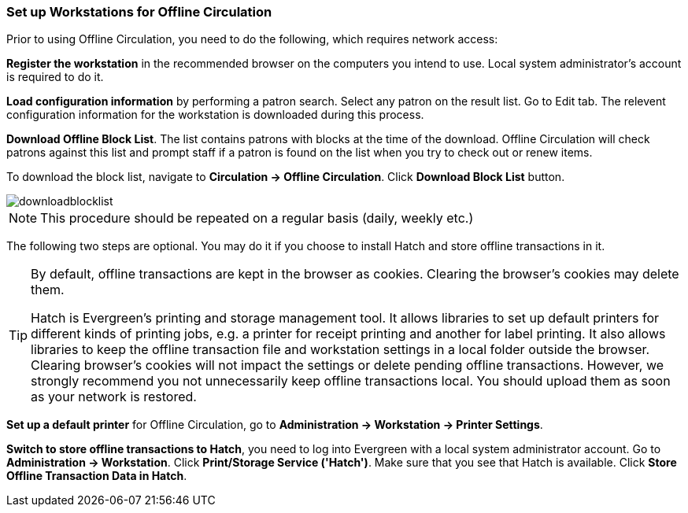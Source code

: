 Set up Workstations for Offline Circulation
~~~~~~~~~~~~~~~~~~~~~~~~~~~~~~~~~~~~~~~~~~~


Prior to using Offline Circulation, you need to do the following, which requires network access:


*Register the workstation* in the recommended browser on the computers you intend to use. Local system administrator's account is required to do it.

*Load configuration information* by performing a patron search. Select any patron on the result list. Go to Edit tab. The relevent configuration information for the workstation is downloaded during this process. 

*Download Offline Block List*. The list contains patrons with blocks at the time of the download. Offline Circulation will check patrons against this list and prompt staff if a patron is found on the list when you try to check out or renew items.

To download the block list, navigate to *Circulation -> Offline Circulation*. Click *Download Block List* button.

image::images/circ/downloadblocklist.png[]

NOTE: This procedure should be repeated on a regular basis (daily, weekly etc.)

The following two steps are optional. You may do it if you choose to install Hatch and store offline transactions in it. 

[TIP]
====
By default, offline transactions are kept in the browser as cookies. Clearing the browser's cookies may delete them. 

Hatch is Evergreen's printing and storage management tool. It allows libraries to set up default printers for different kinds of printing jobs, e.g. a printer for receipt printing and another for label printing. It also allows libraries to keep the offline transaction file and workstation settings in a local folder outside the browser. Clearing browser's cookies will not impact the settings or delete pending offline transactions. However, we strongly recommend you not unnecessarily keep offline transactions local. You should upload them as soon as your network is restored.
====

*Set up a default printer* for Offline Circulation, go to *Administration -> Workstation -> Printer Settings*.

*Switch to store offline transactions to Hatch*, you need to log into Evergreen with a local system administrator account. Go to *Administration -> Workstation*. 
Click *Print/Storage Service ('Hatch')*. Make sure that you see that Hatch is available. Click *Store Offline Transaction Data in Hatch*.


////
Save Offline URL
^^^^^^^^^^^^^^^^


The permanent link for *Offline Circulation* is *https://catalogue.libraries.coop/eg/staff/offline-interface* we recommend that this link is bookmarked on staff workstations.  This is the location for both entering transactions while offline as well as processing them later.  You will see a slightly different version of this interface depending on whether or not you are logged in.
+
* If you are logged out, you will see the tab default to *Checkout* and the button on the top-right will read *Export Transactions*.
+
image::images/circ/offlineloggedout.png[]
+
* If you are logged in, you will see an additional tab on the left for *Session Management* and this will be the default tab.  The top-right button will read *Download Block List*.
+
image::images/circ/offlineloggedin.png[]
+
* If you are logged in and attempt to click on any tab other than *Session Management*, you will see a warning alerting you that you are about to enter offline mode.
+
image::images/circ/offline_warning.png[]
+
** This warning is not network-aware and it will appear regardless of network connection state.  You must be logged out to record offline transactions.
** If you see this warning and wish to record offline transactions, click *Proceed* in order to log out.
+
Download Offline Block List
^^^^^^^^^^^^^^^^^^^^^^^^^^^
+
While logged in and still online, you may download an *Offline Block List*.  This will locally store a list of all patrons with blocks at the time of the download.  If this list is present, *Offline Circulation* will check transactions against this list.
+
To download the block list, navigate to *Circulation* -> *Offline Circulation* and click the *Download Block List* button in the top-right of the screen.
+
image::images/circ/downloadblocklist.png[]
+
If you attempt a checkout or a renewal for a patron on the block list, you will get a modal informing you that the patron has penalties.  Click the *Allow* button to override this and proceed with the transaction.  Click the *Reject* button to cancel the checkout or renewal.



Set Offline Printer
^^^^^^^^^^^^^^^^^^^

Print using chrome
++++++++++++++++++

Browser print options - no additional setup required.

Print using Hatch
+++++++++++++++++

xref:download-hatch-ref[] must be installed and enabled on your workstation

. Click *Administration* -> *Workstation* -> *Printer Settings*.
. Click *Offline* ->


Save Patron Registration Form
^^^^^^^^^^^^^^^^^^^^^^^^^^^^^

. Click *Circulation* -> *Offline Circulation*
. *Search* -> *Search for Patrons*.
. Perform a search -> select a user from the results -> and open the *Patron Edit* interface.
.. This will allow the Offline interface to collect the information it needs, such as workstation information and the patron registration form.
////